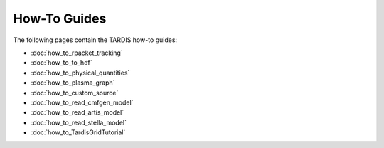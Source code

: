 How-To Guides
*********

The following pages contain the TARDIS how-to guides:

* :doc:`how_to_rpacket_tracking`
* :doc:`how_to_to_hdf`
* :doc:`how_to_physical_quantities`
* :doc:`how_to_plasma_graph`
* :doc:`how_to_custom_source`
* :doc:`how_to_read_cmfgen_model`
* :doc:`how_to_read_artis_model`
* :doc:`how_to_read_stella_model`
* :doc:`how_to_TardisGridTutorial`